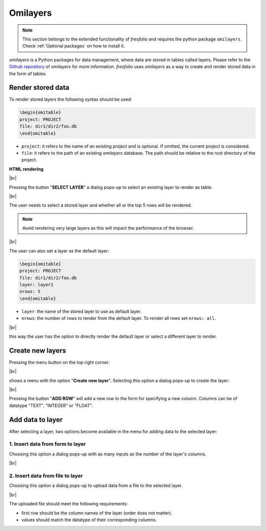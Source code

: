 .. |br| raw:: html

   <br />

Omilayers
=========

.. note::

    This section belongs to the extended functionality of *fresfolio* and requires the python package ``omilayers``. Check :ref:`Optional packages` on how to install it.

*omilayers* is a Python packages for data management, where data are stored in tables called layers. Please refer to the `Github repository <https://github.com/dkioroglou/omilayers>`_ of *omilayers* for more information. *fresfolio* uses *omilayers* as a way to create and render stored data in the form of tables. 


Render stored data
------------------

To render stored layers the following syntax should be used:

.. code-block:: latex

    \begin{omitable}
    project: PROJECT
    file: dir1/dir2/foo.db
    \end{omitable}

* ``project``: it refers to the name of an existing project and is optional. If omitted, the current project is considered.
* ``file``: it refers to the path of an existing *omilayers* database. The path should be relative to the root directory of the project.

**HTML rendering**

.. image:: images/omilayers_rendering_1.png
   :width: 1000
   :height: 150
   :alt: omilayers_rendering_1
   :align: center

|br|

Pressing the button "**SELECT LAYER**" a dialog pops-up to select an existing layer to render as table:

.. image:: images/omilayers_rendering_2.png
   :width: 500
   :height: 150
   :alt: omilayers_rendering_2
   :align: center

|br|

The user needs to select a stored layer and whether all or the top 5 rows will be rendered. 

.. note::

    Avoid rendering very large layers as this will impact the performance of the browser.

.. image:: images/omilayers_rendering_3.png
   :width: 600
   :height: 200
   :alt: omilayers_rendering_3
   :align: center

|br|

The user can also set a layer as the default layer:

.. code-block:: latex

    \begin{omitable}
    project: PROJECT
    file: dir1/dir2/foo.db
    layer: layer1
    nrows: 5
    \end{omitable}

* ``layer``: the name of the stored layer to use as default layer.
* ``nrows``: the number of rows to render from the default layer. To render all rows set ``nrows: all``.

.. image:: images/omilayers_rendering_4.png
   :width: 600
   :height: 130
   :alt: omilayers_rendering_4
   :align: center

|br|

this way the user has the option to directly render the default layer or select a different layer to render.


Create new layers
-----------------

Pressing the menu button on the top right corner:

.. image:: images/omilayers_rendering_5.png
   :width: 600
   :height: 130
   :alt: omilayers_rendering_5
   :align: center

|br|

shows a menu with the option "**Create new layer**". Selecting this option a dialog pops-up to create the layer:

.. image:: images/omilayers_rendering_6.png
   :width: 400
   :height: 300
   :alt: omilayers_rendering_6
   :align: center

|br|

Pressing the button "**ADD ROW**" will add a new row to the form for specifying a new column. Columns can be of datatype "TEXT", "INTEGER" or "FLOAT".

Add data to layer
-----------------

After selecting a layer, two options become available in the menu for adding data to the selected layer:

1. Insert data from form to layer
^^^^^^^^^^^^^^^^^^^^^^^^^^^^^^

Choosing this option a dialog pops-up with as many inputs as the number of the layer's columns.

.. image:: images/omilayers_rendering_7.png
   :width: 350
   :height: 250
   :alt: omilayers_rendering_7
   :align: center

|br|


2. Insert data from file to layer
^^^^^^^^^^^^^^^^^^^^^^^^^^^^^^^^^

Choosing this option a dialog pops-up to upload data from a file to the selected layer.

.. image:: images/omilayers_rendering_8.png
   :width: 600
   :height: 200
   :alt: omilayers_rendering_8
   :align: center

|br|

The uploaded file should meet the following requirements:

* first row should be the column names of the layer (order does not matter).
* values should match the datatype of their corresponding columns.

